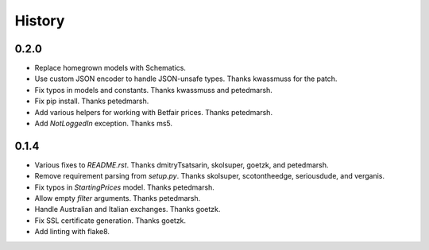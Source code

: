 .. :changelog:

History
-------

0.2.0
++++++++++++++++++
* Replace homegrown models with Schematics.
* Use custom JSON encoder to handle JSON-unsafe types. Thanks kwassmuss for the patch.
* Fix typos in models and constants. Thanks kwassmuss and petedmarsh.
* Fix pip install. Thanks petedmarsh.
* Add various helpers for working with Betfair prices. Thanks petedmarsh.
* Add `NotLoggedIn` exception. Thanks ms5.

0.1.4
++++++++++++++++++
* Various fixes to `README.rst`. Thanks dmitryTsatsarin, skolsuper, goetzk, and petedmarsh.
* Remove requirement parsing from `setup.py`. Thanks skolsuper, scotontheedge, seriousdude, and verganis.
* Fix typos in `StartingPrices` model. Thanks petedmarsh.
* Allow empty `filter` arguments. Thanks petedmarsh.
* Handle Australian and Italian exchanges. Thanks goetzk.
* Fix SSL certificate generation. Thanks goetzk.
* Add linting with flake8.
